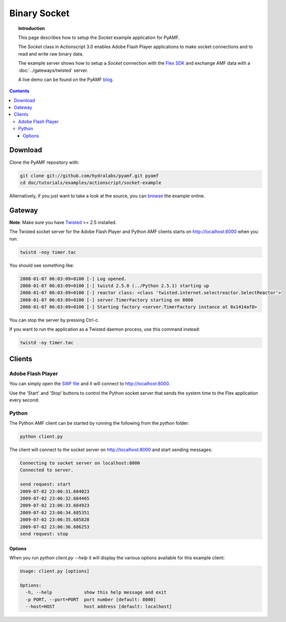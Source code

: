 *****************
  Binary Socket
*****************

.. topic:: Introduction

   This page describes how to setup the `Socket` example application for
   PyAMF.

   The `Socket` class in Actionscript 3.0 enables Adobe Flash Player
   applications to make socket connections and to read and write raw
   binary data.

   The example server shows how to setup a `Socket` connection with the
   `Flex SDK`_ and exchange AMF data with a :doc:`../gateways/twisted`
   server.

   A live demo can be found on the PyAMF blog_.

.. contents::

Download
========

Clone the PyAMF repository with:

.. code-block:: bash

    git clone git://github.com/hydralabs/pyamf.git pyamf
    cd doc/tutorials/examples/actionscript/socket-example

Alternatively, if you just want to take a look at the source, you can
browse_ the example online.


Gateway
=======

**Note**: Make sure you have Twisted_ >= 2.5 installed.

The Twisted socket server for the Adobe Flash Player and Python AMF clients starts on
http://localhost:8000 when you run:

.. code-block:: bash

    twistd -noy timer.tac


You should see something like:

.. code-block:: bash

    2008-01-07 06:03:09+0100 [-] Log opened.
    2008-01-07 06:03:09+0100 [-] twistd 2.5.0 (../Python 2.5.1) starting up
    2008-01-07 06:03:09+0100 [-] reactor class: <class 'twisted.internet.selectreactor.SelectReactor'>
    2008-01-07 06:03:09+0100 [-] server.TimerFactory starting on 8000
    2008-01-07 06:03:09+0100 [-] Starting factory <server.TimerFactory instance at 0x1414af8>

You can stop the server by pressing Ctrl-c.

If you want to run the application as a Twisted daemon process, use this command instead:

.. code-block:: bash

    twistd -oy timer.tac


Clients
=======

Adobe Flash Player
------------------

You can simply open the `SWF file`_ and it will connect to http://localhost:8000.

Use the 'Start' and 'Stop' buttons to control the Python socket server that sends
the system time to the Flex application every second:

.. image:: images/binarysocket.jpg


Python
------

The Python AMF client can be started by running the following from the `python`
folder:

.. code-block:: bash

    python client.py

The client will connect to the socket server on http://localhost:8000
and start sending messages:

.. code-block:: bash

    Connecting to socket server on localhost:8000
    Connected to server.

    send request: start
    2009-07-02 23:06:31.684023
    2009-07-02 23:06:32.684465
    2009-07-02 23:06:33.684923
    2009-07-02 23:06:34.685351
    2009-07-02 23:06:35.685828
    2009-07-02 23:06:36.686253
    send request: stop

Options
_______

When you run `python client.py --help` it will display the various options available
for this example client:

.. code-block:: bash

    Usage: client.py [options]

    Options:
      -h, --help            show this help message and exit
      -p PORT, --port=PORT  port number [default: 8000]
      --host=HOST           host address [default: localhost]

.. _Flex SDK: http://opensource.adobe.com/wiki/display/flexsdk/Flex+SDK
.. _Twisted: http://twistedmatrix.com
.. _Python: http://python.org
.. _blog: http://blog.pyamf.org/2008/01/socket-example
.. _browse: http://github.com/hydralabs/pyamf/tree/master/doc/tutorials/examples/actionscript/socket
.. _SWF file: http://github.com/hydralabs/pyamf/tree/master/doc/tutorials/examples/actionscript/socket/flex/deploy/socket.swf
.. _client: http://github.com/hydralabs/pyamf/tree/master/doc/tutorials/examples/actionscript/socket/python/client.py
